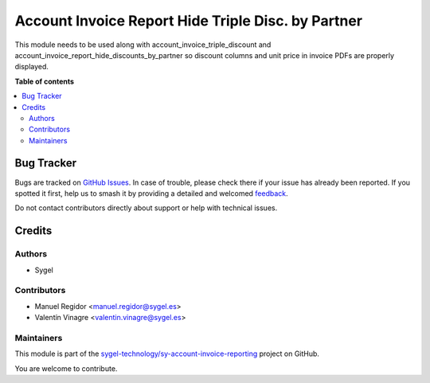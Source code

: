===================================================
Account Invoice Report Hide Triple Disc. by Partner
===================================================

.. 
   !!!!!!!!!!!!!!!!!!!!!!!!!!!!!!!!!!!!!!!!!!!!!!!!!!!!
   !! This file is generated by oca-gen-addon-readme !!
   !! changes will be overwritten.                   !!
   !!!!!!!!!!!!!!!!!!!!!!!!!!!!!!!!!!!!!!!!!!!!!!!!!!!!
   !! source digest: sha256:fc1a718943284656bc47c6186a79327b6c7c885396c834db95747f23b10c7ed1
   !!!!!!!!!!!!!!!!!!!!!!!!!!!!!!!!!!!!!!!!!!!!!!!!!!!!

.. |badge1| image:: https://img.shields.io/badge/maturity-Beta-yellow.png
    :target: https://odoo-community.org/page/development-status
    :alt: Beta
.. |badge2| image:: https://img.shields.io/badge/licence-AGPL--3-blue.png
    :target: http://www.gnu.org/licenses/agpl-3.0-standalone.html
    :alt: License: AGPL-3
.. |badge3| image:: https://img.shields.io/badge/github-sygel--technology%2Fsy--account--invoice--reporting-lightgray.png?logo=github
    :target: https://github.com/sygel-technology/sy-account-invoice-reporting/tree/16.0/account_invoice_report_hide_triple_disc_by_partner
    :alt: sygel-technology/sy-account-invoice-reporting

|badge1| |badge2| |badge3|

This module needs to be used along with account_invoice_triple_discount and
account_invoice_report_hide_discounts_by_partner so discount columns and unit
price in invoice PDFs are properly displayed.

**Table of contents**

.. contents::
   :local:

Bug Tracker
===========

Bugs are tracked on `GitHub Issues <https://github.com/sygel-technology/sy-account-invoice-reporting/issues>`_.
In case of trouble, please check there if your issue has already been reported.
If you spotted it first, help us to smash it by providing a detailed and welcomed
`feedback <https://github.com/sygel-technology/sy-account-invoice-reporting/issues/new?body=module:%20account_invoice_report_hide_triple_disc_by_partner%0Aversion:%2016.0%0A%0A**Steps%20to%20reproduce**%0A-%20...%0A%0A**Current%20behavior**%0A%0A**Expected%20behavior**>`_.

Do not contact contributors directly about support or help with technical issues.

Credits
=======

Authors
~~~~~~~

* Sygel

Contributors
~~~~~~~~~~~~

- Manuel Regidor <manuel.regidor@sygel.es>
- Valentín Vinagre <valentin.vinagre@sygel.es>

Maintainers
~~~~~~~~~~~

This module is part of the `sygel-technology/sy-account-invoice-reporting <https://github.com/sygel-technology/sy-account-invoice-reporting/tree/16.0/account_invoice_report_hide_triple_disc_by_partner>`_ project on GitHub.

You are welcome to contribute.
